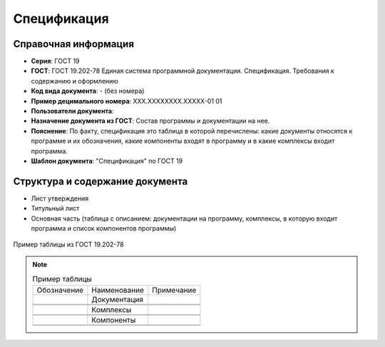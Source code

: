 Спецификация
============

Справочная информация
---------------------

- **Серия**: ГОСТ 19
- **ГОСТ**: ГОСТ 19.202-78 Единая система программной документации. Спецификация. Требования к содержанию и оформлению
- **Код вида документа**: - (без номера)
- **Пример децимального номера**: ХХХ.ХХХХХХХХ.ХХХХХ-01 01
- **Пользователи документа**:
- **Назначение документа из ГОСТ**: Состав программы и документации на нее.
- **Пояснение**: По факту, спецификация это таблица в которой перечислены: какие документы относятся к программе и их обозначения, какие компоненты входят в программу и в какие комплексы входит программа.
- **Шаблон документа**: "Спецификация" по ГОСТ 19

Структура и содержание документа
--------------------------------

- Лист утверждения
- Титульный лист
- Основная часть (таблица с описанием: документации на программу, комплексы, в которую входит программа и список компонентов программы)


.. figure:: /_static/ru/img/gost/spec_19.202-78.png
       :align: center
       :alt: Пример таблицы из ГОСТ 19.202-78

       Пример таблицы из ГОСТ 19.202-78


.. note::

   .. list-table:: Пример таблицы
      :width: 300px

      * - Обозначение
        - Наименование
        - Примечание
      * -
        - Документация
        -
      * -
        -
        -
      * -
        -
        -
      * -
        - Комплексы
        -
      * -
        -
        -
      * -
        -
        -
      * -
        - Компоненты
        -
      * -
        -
        -
      * -
        -
        -